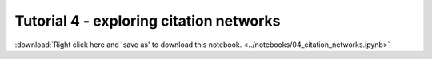 Tutorial 4 - exploring citation networks
=========================================

:download:`Right click here and 'save as' to download this notebook. <../notebooks/04_citation_networks.ipynb>`

.. raw:: html
   :file: 04_citation_networks.html